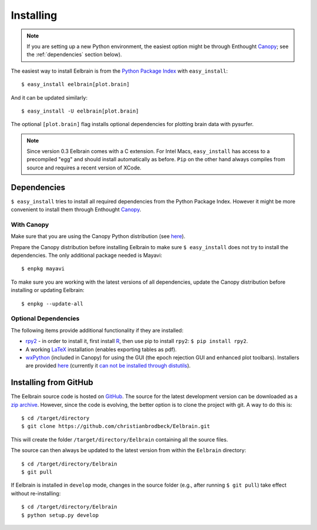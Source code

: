.. highlight:: rst

Installing
==========

.. note::
   If you are setting up a new Python environment, the easiest option might be 
   through Enthought `Canopy <https://www.enthought.com/products/canopy>`_; 
   see the :ref:`dependencies` section below).

The easiest way to install Eelbrain is from the
`Python Package Index <https://pypi.python.org/pypi/eelbrain>`_ with
``easy_install``::

    $ easy_install eelbrain[plot.brain]

And it can be updated similarly::

    $ easy_install -U eelbrain[plot.brain]

The optional ``[plot.brain]`` flag installs optional dependencies for plotting
brain data with pysurfer.

.. note:: 
    Since version 0.3 Eelbrain comes with a C extension. For Intel Macs, 
    ``easy_install`` has access to a precompiled "egg" and should install 
    automatically as before. ``Pip`` on the other hand always compiles from 
    source and requires a recent version of XCode.


.. _dependencies:

Dependencies
------------

``$ easy_install`` tries to install all required dependencies from the Python
Package Index. However it might be more convenient to install them through
Enthought `Canopy <https://www.enthought.com/products/canopy>`_.


With Canopy
^^^^^^^^^^^

Make sure that you are using the Canopy Python distribution (see
`here <https://support.enthought.com/entries/23646538-Make-Canopy-User-Python-be-your-default-Python-i-e-on-the-PATH->`_).

Prepare the Canopy distribution before installing Eelbrain to make sure
``$ easy_install`` does not try to install the dependencies. The only
additional package needed is Mayavi::

   $ enpkg mayavi

To make sure you are working with the latest versions of all dependencies,
update the Canopy distribution before installing or updating Eelbrain::

   $ enpkg --update-all


Optional Dependencies
^^^^^^^^^^^^^^^^^^^^^

The following items provide additional functionality if they are installed:

* `rpy2 <http://rpy.sourceforge.net>`_ - in order to install it, first install
  `R <http://www.r-project.org>`_, then use pip to install ``rpy2``:
  ``$ pip install rpy2``.
* A working `LaTeX <http://www.latex-project.org/>`_ installation (enables
  exporting tables as pdf).
* `wxPython <http://www.wxpython.org>`_ (included in Canopy) for using the GUI
  (the epoch rejection GUI and enhanced plot toolbars). Installers are provided
  `here <http://www.wxpython.org/download.php>`_ (currently it
  `can not be installed through distutils <http://stackoverflow.com/q/477573/166700>`_).


.. _obtain-source:

Installing from GitHub
----------------------

The Eelbrain source code is hosted on
`GitHub <https://github.com/christianbrodbeck/Eelbrain>`_. The source for the
latest development version can be downloaded as a
`zip archive <https://github.com/christianbrodbeck/Eelbrain/zipball/master>`_.
However, since the code is evolving, the better option is to clone the project
with git. A way to do this is::

    $ cd /target/directory
    $ git clone https://github.com/christianbrodbeck/Eelbrain.git

This will create the folder ``/target/directory/Eelbrain`` containing all the
source files.

The source can then always be updated to the latest version from within the
``Eelbrain`` directory::

    $ cd /target/directory/Eelbrain
    $ git pull

If Eelbrain is installed in ``develop`` mode, changes in the source folder
(e.g., after running ``$ git pull``) take effect without re-installing::

	$ cd /target/directory/Eelbrain
	$ python setup.py develop
